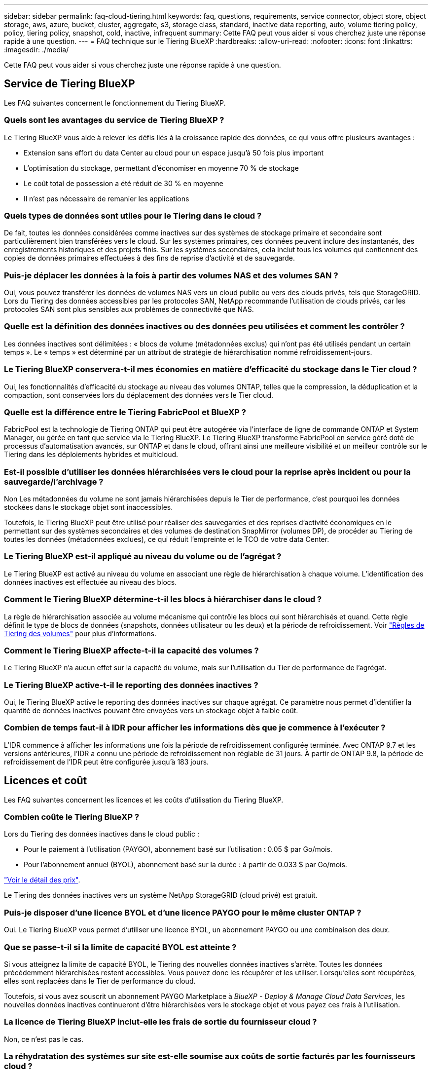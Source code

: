 ---
sidebar: sidebar 
permalink: faq-cloud-tiering.html 
keywords: faq, questions, requirements, service connector, object store, object storage, aws, azure, bucket, cluster, aggregate, s3, storage class, standard, inactive data reporting, auto, volume tiering policy, policy, tiering policy, snapshot, cold, inactive, infrequent 
summary: Cette FAQ peut vous aider si vous cherchez juste une réponse rapide à une question. 
---
= FAQ technique sur le Tiering BlueXP
:hardbreaks:
:allow-uri-read: 
:nofooter: 
:icons: font
:linkattrs: 
:imagesdir: ./media/


[role="lead"]
Cette FAQ peut vous aider si vous cherchez juste une réponse rapide à une question.



== Service de Tiering BlueXP

Les FAQ suivantes concernent le fonctionnement du Tiering BlueXP.



=== Quels sont les avantages du service de Tiering BlueXP ?

Le Tiering BlueXP vous aide à relever les défis liés à la croissance rapide des données, ce qui vous offre plusieurs avantages :

* Extension sans effort du data Center au cloud pour un espace jusqu'à 50 fois plus important
* L'optimisation du stockage, permettant d'économiser en moyenne 70 % de stockage
* Le coût total de possession a été réduit de 30 % en moyenne
* Il n'est pas nécessaire de remanier les applications




=== Quels types de données sont utiles pour le Tiering dans le cloud ?

De fait, toutes les données considérées comme inactives sur des systèmes de stockage primaire et secondaire sont particulièrement bien transférées vers le cloud. Sur les systèmes primaires, ces données peuvent inclure des instantanés, des enregistrements historiques et des projets finis. Sur les systèmes secondaires, cela inclut tous les volumes qui contiennent des copies de données primaires effectuées à des fins de reprise d'activité et de sauvegarde.



=== Puis-je déplacer les données à la fois à partir des volumes NAS et des volumes SAN ?

Oui, vous pouvez transférer les données de volumes NAS vers un cloud public ou vers des clouds privés, tels que StorageGRID. Lors du Tiering des données accessibles par les protocoles SAN, NetApp recommande l'utilisation de clouds privés, car les protocoles SAN sont plus sensibles aux problèmes de connectivité que NAS.



=== Quelle est la définition des données inactives ou des données peu utilisées et comment les contrôler ?

Les données inactives sont délimitées : « blocs de volume (métadonnées exclus) qui n'ont pas été utilisés pendant un certain temps ». Le « temps » est déterminé par un attribut de stratégie de hiérarchisation nommé refroidissement-jours.



=== Le Tiering BlueXP conservera-t-il mes économies en matière d'efficacité du stockage dans le Tier cloud ?

Oui, les fonctionnalités d'efficacité du stockage au niveau des volumes ONTAP, telles que la compression, la déduplication et la compaction, sont conservées lors du déplacement des données vers le Tier cloud.



=== Quelle est la différence entre le Tiering FabricPool et BlueXP ?

FabricPool est la technologie de Tiering ONTAP qui peut être autogérée via l'interface de ligne de commande ONTAP et System Manager, ou gérée en tant que service via le Tiering BlueXP. Le Tiering BlueXP transforme FabricPool en service géré doté de processus d'automatisation avancés, sur ONTAP et dans le cloud, offrant ainsi une meilleure visibilité et un meilleur contrôle sur le Tiering dans les déploiements hybrides et multicloud.



=== Est-il possible d'utiliser les données hiérarchisées vers le cloud pour la reprise après incident ou pour la sauvegarde/l'archivage ?

Non Les métadonnées du volume ne sont jamais hiérarchisées depuis le Tier de performance, c'est pourquoi les données stockées dans le stockage objet sont inaccessibles.

Toutefois, le Tiering BlueXP peut être utilisé pour réaliser des sauvegardes et des reprises d'activité économiques en le permettant sur des systèmes secondaires et des volumes de destination SnapMirror (volumes DP), de procéder au Tiering de toutes les données (métadonnées exclues), ce qui réduit l'empreinte et le TCO de votre data Center.



=== Le Tiering BlueXP est-il appliqué au niveau du volume ou de l'agrégat ?

Le Tiering BlueXP est activé au niveau du volume en associant une règle de hiérarchisation à chaque volume. L'identification des données inactives est effectuée au niveau des blocs.



=== Comment le Tiering BlueXP détermine-t-il les blocs à hiérarchiser dans le cloud ?

La règle de hiérarchisation associée au volume mécanisme qui contrôle les blocs qui sont hiérarchisés et quand. Cette règle définit le type de blocs de données (snapshots, données utilisateur ou les deux) et la période de refroidissement. Voir link:concept-cloud-tiering.html#volume-tiering-policies["Règles de Tiering des volumes"] pour plus d'informations.



=== Comment le Tiering BlueXP affecte-t-il la capacité des volumes ?

Le Tiering BlueXP n'a aucun effet sur la capacité du volume, mais sur l'utilisation du Tier de performance de l'agrégat.



=== Le Tiering BlueXP active-t-il le reporting des données inactives ?

Oui, le Tiering BlueXP active le reporting des données inactives sur chaque agrégat. Ce paramètre nous permet d'identifier la quantité de données inactives pouvant être envoyées vers un stockage objet à faible coût.



=== Combien de temps faut-il à IDR pour afficher les informations dès que je commence à l'exécuter ?

L'IDR commence à afficher les informations une fois la période de refroidissement configurée terminée. Avec ONTAP 9.7 et les versions antérieures, l'IDR a connu une période de refroidissement non réglable de 31 jours. À partir de ONTAP 9.8, la période de refroidissement de l'IDR peut être configurée jusqu'à 183 jours.



== Licences et coût

Les FAQ suivantes concernent les licences et les coûts d'utilisation du Tiering BlueXP.



=== Combien coûte le Tiering BlueXP ?

Lors du Tiering des données inactives dans le cloud public :

* Pour le paiement à l'utilisation (PAYGO), abonnement basé sur l'utilisation : 0.05 $ par Go/mois.
* Pour l'abonnement annuel (BYOL), abonnement basé sur la durée : à partir de 0.033 $ par Go/mois.


https://bluexp.netapp.com/pricing["Voir le détail des prix"].

Le Tiering des données inactives vers un système NetApp StorageGRID (cloud privé) est gratuit.



=== Puis-je disposer d'une licence BYOL et d'une licence PAYGO pour le même cluster ONTAP ?

Oui. Le Tiering BlueXP vous permet d'utiliser une licence BYOL, un abonnement PAYGO ou une combinaison des deux.



=== Que se passe-t-il si la limite de capacité BYOL est atteinte ?

Si vous atteignez la limite de capacité BYOL, le Tiering des nouvelles données inactives s'arrête. Toutes les données précédemment hiérarchisées restent accessibles. Vous pouvez donc les récupérer et les utiliser. Lorsqu'elles sont récupérées, elles sont replacées dans le Tier de performance du cloud.

Toutefois, si vous avez souscrit un abonnement PAYGO Marketplace à _BlueXP - Deploy & Manage Cloud Data Services_, les nouvelles données inactives continueront d'être hiérarchisées vers le stockage objet et vous payez ces frais à l'utilisation.



=== La licence de Tiering BlueXP inclut-elle les frais de sortie du fournisseur cloud ?

Non, ce n'est pas le cas.



=== La réhydratation des systèmes sur site est-elle soumise aux coûts de sortie facturés par les fournisseurs cloud ?

Oui. Toutes les lectures effectuées à partir du cloud public sont soumises à des frais de sortie.



=== Comment estimer les frais liés au cloud ? Existe-t-il un mode « et si » pour le Tiering BlueXP ?

Pour évaluer les frais d'hébergement de vos données par un fournisseur de cloud, utilisez les outils de calcul : https://calculator.aws/#/["AWS"], https://azure.microsoft.com/en-us/pricing/calculator/["Azure"] et https://cloud.google.com/products/calculator["Google Cloud"].



=== Les fournisseurs cloud facture-ils des frais supplémentaires pour la lecture et la récupération des données depuis le stockage objet vers le stockage sur site ?

Oui. Fait https://aws.amazon.com/s3/pricing/["Tarification Amazon S3"], https://azure.microsoft.com/en-us/pricing/details/storage/blobs/["Tarification Blob par bloc"], et https://cloud.google.com/storage/pricing["Tarifs du stockage cloud"] pour connaître les frais supplémentaires engagés pour la lecture/récupération des données.



=== Comment puis-je estimer les économies de mes volumes et obtenir un rapport sur les données inactives avant d'activer le Tiering BlueXP ?

Pour obtenir une estimation, il vous suffit d'ajouter votre cluster ONTAP à BlueXP et de l'inspecter à la page clusters de Tiering BlueXP. Cliquez sur *calculer les économies potentielles de hiérarchisation* pour que le cluster lance https://bluexp.netapp.com/cloud-tiering-service-tco["Calculateur de TCO du Tiering BlueXP"^] pour voir combien d'argent vous pouvez économiser.



== ONTAP

Les questions suivantes concernent ONTAP.



=== Quelles sont les versions de ONTAP prises en charge par le Tiering BlueXP ?

Le Tiering BlueXP prend en charge ONTAP version 9.2 et supérieure.



=== Quels types de systèmes ONTAP sont pris en charge ?

Le Tiering BlueXP est pris en charge avec les clusters AFF, FAS et ONTAP Select à un seul nœud et haute disponibilité. Les clusters des configurations FabricPool Mirror et MetroCluster sont également pris en charge.



=== Est-il possible de classer les données depuis les systèmes FAS avec des disques durs uniquement ?

Oui, à partir de ONTAP 9.8, vous pouvez classer les données à partir des volumes hébergés sur des agrégats HDD.



=== Est-il possible de classer les données à partir d'un AFF joint à un cluster contenant des nœuds FAS avec des disques durs ?

Oui. Le Tiering BlueXP peut être configuré pour hiérarchiser les volumes hébergés sur n'importe quel agrégat. La configuration de Tiering des données n'est pas pertinente en fonction du type de contrôleur utilisé, que le cluster soit hétérogène ou non.



=== Qu'en est-il de Cloud Volumes ONTAP ?

Si vous disposez de systèmes Cloud Volumes ONTAP, vous les trouverez sur la page clusters de Tiering BlueXP pour obtenir une vue complète du Tiering des données dans votre infrastructure de cloud hybride. Cependant, les systèmes Cloud Volumes ONTAP sont en lecture seule à partir du Tiering BlueXP. Vous ne pouvez pas configurer le Tiering des données sur Cloud Volumes ONTAP à partir du Tiering BlueXP. https://docs.netapp.com/us-en/cloud-manager-cloud-volumes-ontap/task-tiering.html["Vous avez configuré le Tiering des systèmes Cloud Volumes ONTAP à partir de l'environnement de travail dans BlueXP"^].



=== Quelles autres exigences sont nécessaires pour mes clusters ONTAP ?

Cela dépend de l'endroit où vous procédez au Tiering des données inactives. Pour en savoir plus, consultez les liens suivants :

* link:task-tiering-onprem-aws.html#prepare-your-ontap-cluster["Tiering des données vers Amazon S3"]
* link:task-tiering-onprem-azure.html#preparing-your-ontap-clusters["Tiering des données vers le stockage Azure Blob"]
* link:task-tiering-onprem-gcp.html#preparing-your-ontap-clusters["Tiering des données vers Google Cloud Storage"]
* link:task-tiering-onprem-storagegrid.html#preparing-your-ontap-clusters["Tiering des données vers StorageGRID"]
* link:task-tiering-onprem-s3-compat.html#preparing-your-ontap-clusters["Tiering des données vers le stockage objet S3"]




== Stockage objet

Les questions suivantes se rapportent au stockage objet.



=== Quels fournisseurs de stockage objet sont pris en charge ?

Le Tiering BlueXP prend en charge plusieurs fournisseurs de stockage objet :

* Amazon S3
* Microsoft Azure Blob
* Google Cloud Storage
* NetApp StorageGRID
* Stockage objet compatible S3 (par exemple, MiniO)
* Stockage objet IBM Cloud (la configuration FabricPool doit être effectuée via System Manager ou l'interface de ligne de commande ONTAP)




=== Est-il possible d'utiliser un compartiment/conteneur adapté à mes besoins ?

Oui, c'est possible. Une fois le Tiering configuré, vous avez la possibilité d'ajouter un nouveau compartiment/conteneur ou de sélectionner un compartiment/conteneur existant.



=== Quelles régions sont prises en charge ?

* link:reference-aws-support.html["Régions AWS prises en charge"]
* link:reference-azure-support.html["Régions Azure prises en charge"]
* link:reference-google-support.html["Régions Google Cloud prises en charge"]




=== Quelles sont les classes de stockage S3 prises en charge ?

Le Tiering BlueXP prend en charge le Tiering des données vers les classes de stockage _Standard_, _Standard-Infrequent Access_, _One zone-Infrequent Access_, _Intelligent Tiering_ et _Glacier Instant Retrieval_. Voir link:reference-aws-support.html["Classes de stockage S3 prises en charge"] pour en savoir plus.



=== Pourquoi Amazon S3 Glacier flexible et S3 Glacier Deep Archive ne sont-ils pas pris en charge par le Tiering BlueXP ?

La principale raison pour laquelle Amazon S3 Glacier flexible et S3 Glacier Deep Archive ne sont pas pris en charge est que le Tiering BlueXP est conçu comme une solution de Tiering haute performance. Les données doivent donc être disponibles en continu et rapidement accessibles pour être récupérées. Avec les fonctionnalités flexibles de S3 Glacier et d'archivage profond S3 Glacier, la récupération des données peut durer entre quelques minutes et 48 heures.



=== Puis-je utiliser d'autres services de stockage objet compatibles S3, tels que MiniO, avec le Tiering BlueXP ?

Oui. La configuration du stockage objet compatible S3 via l'interface de Tiering est prise en charge pour les clusters qui utilisent ONTAP 9.8 et versions ultérieures. link:task-tiering-onprem-s3-compat.html["Pour en savoir plus, cliquez ici"].



=== Quels tiers d'accès Azure Blob sont pris en charge ?

Le Tiering BlueXP prend en charge le Tiering des données vers les tiers d'accès _Hot_ ou _Cool_ pour vos données inactives. Voir link:reference-azure-support.html["Tiers d'accès Azure Blob pris en charge"] pour en savoir plus.



=== Quelles sont les classes de stockage prises en charge par Google Cloud Storage ?

Le Tiering BlueXP prend en charge le Tiering des données vers les classes de stockage _Standard_, _Nearline_, _Coldline_ et _Archive_. Voir link:reference-google-support.html["Classes de stockage Google Cloud prises en charge"] pour en savoir plus.



=== Le Tiering BlueXP prend-il en charge l'utilisation de règles de gestion du cycle de vie ?

Oui. Vous pouvez activer la gestion du cycle de vie afin que le Tiering BlueXP transfère les données du Tier de classe de stockage/d'accès par défaut vers un Tier plus économique après un certain nombre de jours. La règle de cycle de vie s'applique à tous les objets du compartiment sélectionné pour Amazon S3 et Google Cloud Storage, et à tous les conteneurs du compte de stockage sélectionné pour Azure Blob.



=== Le Tiering BlueXP utilise-t-il un magasin d'objets pour l'ensemble du cluster ou un par agrégat ?

Dans une configuration typique, il existe un magasin d'objets pour l'ensemble du cluster. À partir d'août 2022, vous pouvez utiliser la page *Advanced Setup* pour ajouter des magasins d'objets supplémentaires pour un cluster, puis associer plusieurs magasins d'objets à d'autres agrégats, ou joindre deux magasins d'objets à un agrégat pour la mise en miroir.



=== Est-il possible de fixer plusieurs compartiments au même agrégat ?

Il est possible de connecter jusqu'à deux compartiments par agrégat à des fins de mise en miroir, où les données inactives sont réparties de manière synchrone sur les deux compartiments. Ces compartiments peuvent être de différents fournisseurs et emplacements. À partir d'août 2022, vous pouvez utiliser la page *Advanced Setup* pour attacher deux magasins d'objets à un seul agrégat.



=== Est-il possible de fixer plusieurs compartiments à différents agrégats du même cluster ?

Oui. La meilleure pratique générale est de connecter un compartiment unique à plusieurs agrégats. Toutefois, lorsque vous utilisez le cloud public, les IOPS sont maximales pour les services de stockage objet. Plusieurs compartiments doivent donc être pris en compte.



=== Que se passe-t-il des données hiérarchisées lorsque vous migrez un volume d'un cluster vers un autre ?

Lorsque vous migrez un volume d'un cluster vers un autre, toutes les données inactives sont lues à partir du Tier cloud. L'emplacement d'écriture sur le cluster de destination dépend de l'activation ou non de la hiérarchisation et du type de règle de Tiering utilisé sur les volumes source et de destination.



=== Que se passe-t-il des données hiérarchisées lorsque vous déplacez un volume d'un nœud vers un autre dans le même cluster ?

Si l'agrégat de destination ne dispose pas d'un niveau de cloud associé, les données sont lues à partir du Tier cloud de l'agrégat source et écrites intégralement sur le niveau local de l'agrégat de destination. Si l'agrégat de destination dispose d'un Tier cloud associé, les données sont lues depuis le Tier cloud de l'agrégat source et écrites d'abord sur le Tier local de l'agrégat de destination pour faciliter la mise en service rapide. Ensuite, elle est écrite sur le Tier cloud, en fonction de la règle de Tiering utilisée.

Depuis ONTAP 9.6, si l'agrégat de destination utilise le même Tier cloud que l'agrégat source, les données inactives ne sont pas retransférées vers le Tier local.



=== Comment rapatrier les données hiérarchisées sur site vers le Tier de performance ?

L'écriture différée est généralement effectuée sur les lectures et dépend du type de règle de hiérarchisation. Avant ONTAP 9.8, l'écriture du volume entier peut être effectuée avec une opération _volume Move_. À partir de ONTAP 9.8, l'interface utilisateur de Tiering dispose d'options permettant de *ramener toutes les données* ou *rétablir le système de fichiers actif*. link:task-managing-tiering.html#migrating-data-from-the-cloud-tier-back-to-the-performance-tier["Découvrez comment retransférer les données vers un Tier de performance"].



=== En cas de remplacement d'un contrôleur AFF/FAS existant par un nouveau contrôleur, les données hiérarchisées seront-elles migrées sur site ?

Non Pendant la procédure de « remplacement de tête », la seule chose qui change est la propriété de l'agrégat. Il sera alors remplacé par le nouveau contrôleur sans déplacer de données.



=== Est-il possible d'utiliser la console du fournisseur cloud ou les explorateurs de stockage objet pour examiner les données à plusieurs niveaux dans un compartiment ? Puis-je utiliser les données stockées dans le stockage objet directement sans ONTAP ?

Non Les objets construits et hiérarchisés dans le cloud ne contiennent pas un seul fichier mais jusqu'à 1,024 blocs de 4 Ko à partir de plusieurs fichiers. Les métadonnées d'un volume restent toujours sur le niveau local.



== Connecteurs

Les questions suivantes concernent le connecteur BlueXP.



=== Quel est le connecteur ?

Il s'agit d'un logiciel exécuté sur une instance de calcul dans votre compte cloud ou sur site, permettant ainsi à BlueXP de gérer les ressources cloud de manière sécurisée. Pour utiliser le service de Tiering BlueXP, vous devez déployer un connecteur.



=== Où le connecteur doit-il être installé ?

* Lorsque le Tiering des données vers S3, le connecteur peut résider dans un VPC AWS ou sur votre site.
* Lors du Tiering des données vers le stockage Blob, le connecteur peut résider dans un Azure VNet ou sur votre site.
* Lorsque vous effectuez le Tiering des données vers Google Cloud Storage, le connecteur doit résider dans un VPC Google Cloud Platform.
* Lors du Tiering des données vers un système StorageGRID ou d'autres fournisseurs de stockage compatibles S3, ce connecteur doit résider sur votre site.




=== Puis-je déployer la connexion sur site ?

Oui. Le logiciel Connector peut être téléchargé et installé manuellement sur un hôte Linux de votre réseau. https://docs.netapp.com/us-en/cloud-manager-setup-admin/task-install-connector-on-prem.html["Découvrez comment installer le connecteur dans vos locaux"].



=== Un compte auprès d'un fournisseur de services cloud est-il requis avant d'utiliser le Tiering BlueXP ?

Oui. Vous devez disposer d'un compte avant de pouvoir définir le stockage objet à utiliser. Un compte parmi un fournisseur de stockage cloud est également nécessaire pour configurer le connecteur dans le cloud sur un VPC ou vNet.



=== Quelles sont les conséquences en cas de défaillance du connecteur ?

En cas de défaillance des connecteurs, seule la visibilité dans les environnements à plusieurs niveaux est affectée. Toutes les données sont accessibles et les données inactives nouvellement identifiées sont automatiquement transférées vers le stockage objet.



== Règles de hiérarchisation



=== Quelles sont les règles de hiérarchisation disponibles ?

Il existe quatre règles de hiérarchisation :

* Aucune : classifie toutes les données comme toujours actives et empêche l'ensemble des données provenant du volume déplacé vers le stockage objet.
* Snapshots inactifs (Snapshot uniquement) : seuls les blocs de snapshots inactifs sont déplacés vers le stockage objet.
* Données utilisateur inactives et copies Snapshot (Auto) : les blocs de données inactives et les blocs de données des utilisateurs inactives sont déplacés vers le stockage objet.
* Toutes les données utilisateur (All) : classe toutes les données inactives ; déplace immédiatement la totalité du volume vers le stockage objet.


link:concept-cloud-tiering.html#volume-tiering-policies["En savoir plus sur les règles de Tiering"].



=== À quel moment mes données sont-elles considérées comme inactives ?

Étant donné que le Tiering est réalisé au niveau des blocs, un bloc de données est considéré comme froid après l'absence d'accès pendant une certaine période, définie par l'attribut « minimum-refroidissement-jours » de la règle de Tiering. La plage applicable est de 2-63 jours avec ONTAP 9.7 et versions antérieures, ou 2-183 jours avec ONTAP 9.8.



=== Quelle est la période de refroidissement par défaut pour les données avant leur placement dans le Tier cloud ?

La période de refroidissement par défaut de la règle Snapshot froid est de 2 jours, tandis que la période de refroidissement par défaut des données utilisateur inactives et des snapshots est de 31 jours. Le paramètre jours de refroidissement n'est pas applicable à la règle de hiérarchisation tous les niveaux.



=== Toutes les données hiérarchisées sont-elles récupérées dans le stockage objet lorsque je effectue une sauvegarde complète ?

Pendant la sauvegarde complète, toutes les données inactives sont lues. La récupération des données dépend de la règle de Tiering utilisée. Lorsque vous utilisez les règles Snapshot et toutes les données utilisateur inactives, les données inactives ne sont pas écrites à nouveau dans le Tier de performance. Lors de l'utilisation de la règle snapshots inactifs, les blocs à froid ne sont récupérés que si un ancien snapshot est utilisé pour la sauvegarde.



=== Pouvez-vous choisir une taille de Tiering par volume ?

Non Vous pouvez cependant choisir les volumes qui peuvent bénéficier d'un Tiering, le type de données à placer et la période de refroidissement. Cette opération consiste à associer une règle de hiérarchisation à ce volume.



=== La stratégie toutes les données utilisateur est-elle la seule option pour les volumes de protection des données ?

Non Des volumes de protection des données (DP) peuvent être associés à l'une des trois règles disponibles. Le type de règle utilisée sur les volumes source et de destination détermine l'emplacement d'écriture des données.



=== La réinitialisation de la règle de Tiering d'un volume à aucun réhydrater les données inactives ou empêche-t-elle simplement le déplacement des blocs inactifs vers le cloud ?

Aucune réhydratation n'a lieu lors de la réinitialisation d'une règle de Tiering, mais elle empêche la migration vers le Tier cloud de nouveaux blocs peu sollicités.



=== Après le Tiering des données dans le cloud, est-il possible de modifier la règle de Tiering ?

Oui. Le comportement après la modification dépend de la nouvelle stratégie associée.



=== Que dois-je faire si je veux m'assurer que certaines données ne sont pas déplacées vers le cloud ?

N'associez pas une règle de Tiering au volume qui contient ces données.



=== Où sont stockées les métadonnées des fichiers ?

Les métadonnées d'un volume sont toujours stockées localement, sur le Tier de performance.- elles ne sont jamais envoyées vers le cloud.



== Mise en réseau et sécurité

Les questions suivantes concernent la mise en réseau et la sécurité.



=== Quelles sont les exigences en matière de mise en réseau ?

* Le cluster ONTAP établit une connexion HTTPS via le port 443 vers votre fournisseur de stockage objet.
+
Le ONTAP lit et écrit les données vers et à partir du stockage objet. Le stockage objet ne démarre jamais, il répond simplement.

* Pour StorageGRID, le cluster ONTAP établit une connexion HTTPS vers StorageGRID via un port spécifié par l'utilisateur (le port est configurable lors de la configuration du Tiering).
* Un connecteur nécessite une connexion HTTPS sortante sur le port 443 vers vos clusters ONTAP, vers le magasin d'objets et vers le service de Tiering BlueXP.


Pour plus de détails, voir :

* link:task-tiering-onprem-aws.html["Tiering des données vers Amazon S3"]
* link:task-tiering-onprem-azure.html["Tiering des données vers le stockage Azure Blob"]
* link:task-tiering-onprem-gcp.html["Tiering des données vers Google Cloud Storage"]
* link:task-tiering-onprem-storagegrid.html["Tiering des données vers StorageGRID"]
* link:task-tiering-onprem-s3-compat.html["Tiering des données vers le stockage objet S3"]




=== Quels outils puis-je utiliser pour la surveillance et la création de rapports afin de gérer les données inactives stockées dans le cloud ?

Autre que le Tiering BlueXP, https://docs.netapp.com/us-en/active-iq-unified-manager/["Active IQ Unified Manager"^] et https://docs.netapp.com/us-en/active-iq/index.html["Conseiller digital BlueXP"^] peut être utilisé pour la surveillance et la création de rapports.



=== Quelles conséquences en cas de défaillance de la liaison réseau au fournisseur cloud ?

En cas de défaillance réseau, le niveau de performance local reste en ligne et les données actives restent accessibles. Cependant, les blocs qui ont déjà été déplacés vers le Tier cloud seront inaccessibles. Les applications reçoivent un message d'erreur lors de la tentative d'accès à ces données. Une fois la connectivité rétablie, toutes les données sont accessibles de manière transparente.



=== Y a-t-il une recommandation de bande passante réseau ?

La latence de lecture de la technologie de Tiering FabricPool sous-jacente dépend de la connectivité au Tier cloud. Bien que la hiérarchisation fonctionne sur n'importe quelle bande passante, il est recommandé de placer les LIF intercluster sur des ports 10 Gbit/s pour assurer des performances adéquates. Il n'y a pas de recommandations ni de limitations de bande passante pour le connecteur.



=== Y a-t-il une latence lorsqu'un utilisateur tente d'accéder aux données hiérarchisées ?

Oui. Les tiers cloud ne peuvent pas offrir la même latence que le Tier local, car la latence dépend de la connectivité. Pour estimer la latence et le débit d'un magasin d'objets, le Tiering BlueXP propose un test des performances cloud (basé sur l'éditeur de profil de magasin d'objets ONTAP) qui peut être utilisé après la connexion du magasin d'objets et avant la configuration du Tiering.



=== Comment mes données sont-elles sécurisées ?

Le chiffrement AES-256-GCM est géré à la fois sur les tiers de performance et dans le cloud. Le chiffrement TLS 1.2 est utilisé pour chiffrer les données sur le réseau lors de leur déplacement entre les tiers, et pour chiffrer les communications entre le connecteur et le cluster ONTAP et le magasin d'objets.



=== Ai-je besoin d'un port Ethernet installé et configuré sur mon AFF ?

Oui. Un LIF intercluster doit être configuré sur un port ethernet, sur chaque nœud d'une paire haute disponibilité qui héberge les volumes avec les données que vous prévoyez de mettre en niveau vers le cloud. Pour en savoir plus, consultez la section exigences du fournisseur cloud dans lequel vous prévoyez de transférer des données.



=== Quelles sont les autorisations requises ?

* link:task-tiering-onprem-aws.html#set-up-s3-permissions["Pour Amazon, vous devez disposer d'autorisations pour gérer le compartiment S3"].
* Pour Azure, aucune autorisation supplémentaire n'est nécessaire en dehors des autorisations que vous devez fournir à BlueXP.
* link:task-tiering-onprem-gcp.html#preparing-google-cloud-storage["Pour Google Cloud, des autorisations d'administrateur de stockage sont nécessaires pour un compte de service doté de clés d'accès au stockage"].
* link:task-tiering-onprem-storagegrid.html#preparing-storagegrid["Pour StorageGRID, des autorisations S3 sont nécessaires"].
* link:task-tiering-onprem-s3-compat.html#preparing-s3-compatible-object-storage["Pour un stockage objet compatible S3, des autorisations S3 sont nécessaires"].

